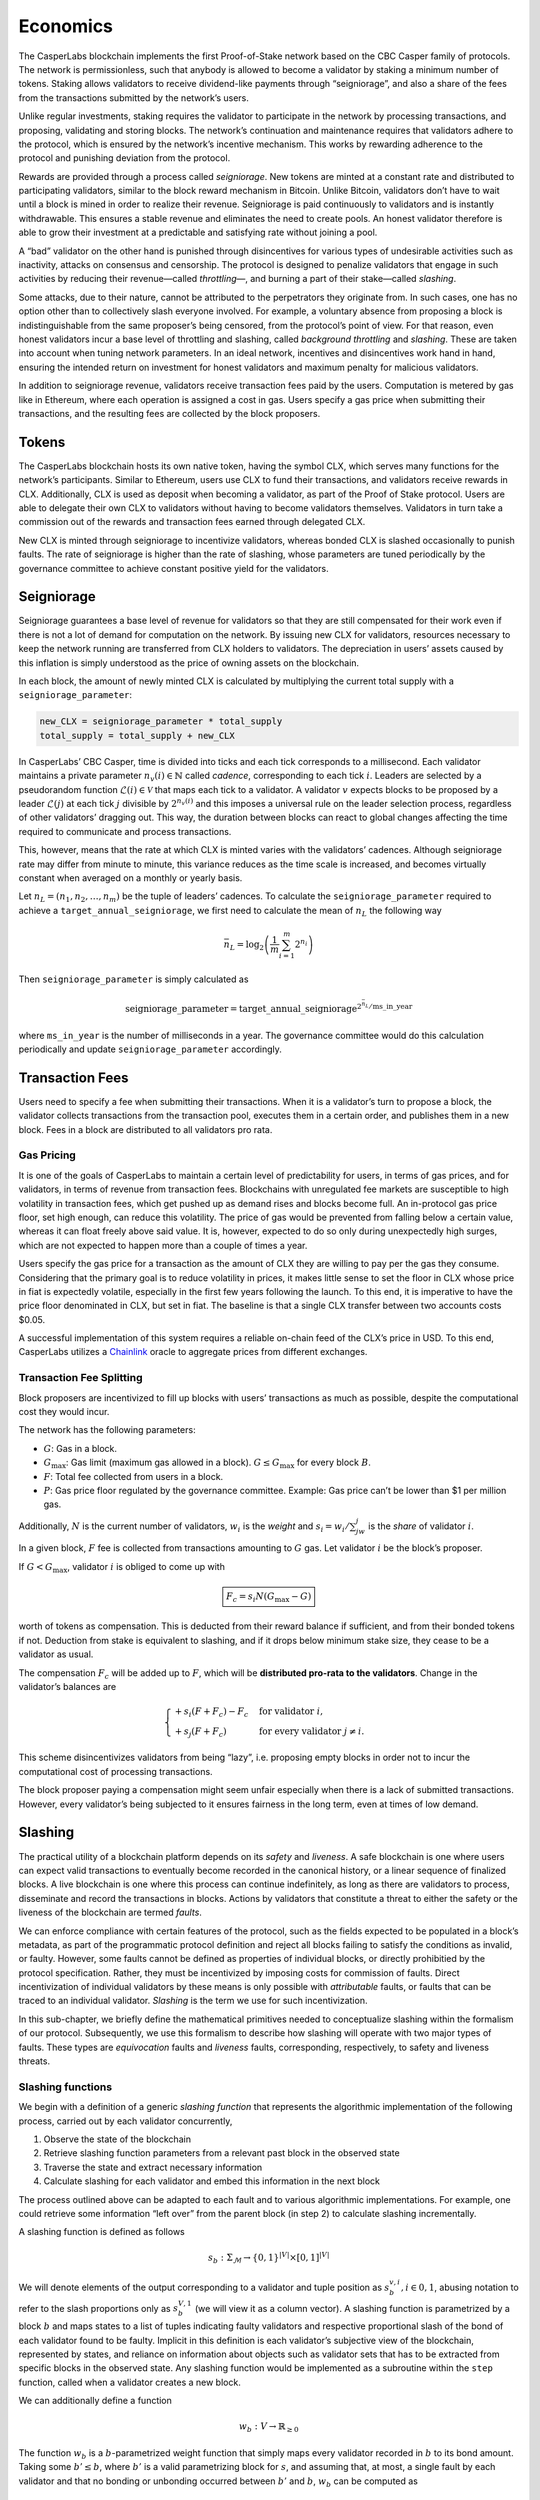 Economics
=========

The CasperLabs blockchain implements the first Proof-of-Stake network based on the CBC Casper family of protocols. The network is permissionless, such that anybody is allowed to become a validator by staking a minimum number of tokens. Staking allows validators to receive dividend-like payments through “seigniorage”, and also a share of the fees from the transactions submitted by the network’s users.

Unlike regular investments, staking requires the validator to participate in the network by processing transactions, and proposing, validating and storing blocks. The network’s continuation and maintenance requires that validators adhere to the protocol, which is ensured by the network’s incentive mechanism. This works by rewarding adherence to the protocol and punishing deviation from the protocol.

Rewards are provided through a process called *seigniorage*. New tokens are minted at a constant rate and distributed to participating validators, similar to the block reward mechanism in Bitcoin. Unlike Bitcoin, validators don’t have to wait until a block is mined in order to realize their revenue. Seigniorage is paid continuously to validators and is instantly withdrawable. This ensures a stable revenue and eliminates the need to create pools. An honest validator therefore is able to grow their investment at a predictable and satisfying rate without joining a pool.

A “bad” validator on the other hand is punished through disincentives for various types of undesirable activities such as inactivity, attacks on consensus and censorship. The protocol is designed to penalize validators that engage in such activities by reducing their revenue—called *throttling*—, and burning a part of their stake—called *slashing*.

Some attacks, due to their nature, cannot be attributed to the perpetrators they originate from. In such cases, one has no option other than to collectively slash everyone involved. For example, a voluntary absence from proposing a block is indistinguishable from the same proposer’s being censored, from the protocol’s point of view. For that reason, even honest validators incur a base level of throttling and slashing, called *background throttling* and *slashing*. These are taken into account when tuning network parameters. In an ideal network, incentives and disincentives work hand in hand, ensuring the intended return on investment for honest validators and maximum penalty for malicious validators.

In addition to seigniorage revenue, validators receive transaction fees paid by the users. Computation is metered by gas like in Ethereum, where each operation is assigned a cost in gas. Users specify a gas price when submitting their transactions, and the resulting fees are collected by the block proposers.

Tokens
------

The CasperLabs blockchain hosts its own native token, having the symbol CLX, which serves many functions for the network’s participants. Similar to Ethereum, users use CLX to fund their transactions, and validators receive rewards in CLX. Additionally, CLX is used as deposit when becoming a validator, as part of the Proof of Stake protocol. Users are able to delegate their own CLX to validators without having to become validators themselves. Validators in turn take a commission out of the rewards and transaction fees earned through delegated CLX.

New CLX is minted through seigniorage to incentivize validators, whereas bonded CLX is slashed occasionally to punish faults. The rate of seigniorage is higher than the rate of slashing, whose parameters are tuned periodically by the governance committee to achieve constant positive yield for the validators.

Seigniorage
-----------

Seigniorage guarantees a base level of revenue for validators so that they are still compensated for their work even if there is not a lot of demand for computation on the network. By issuing new CLX for validators, resources necessary to keep the network running are transferred from CLX holders to validators. The depreciation in users’ assets caused by this inflation is simply understood as the price of owning assets on the blockchain.

In each block, the amount of newly minted CLX is calculated by multiplying the current total supply with a ``seigniorage_parameter``:

.. code:: python

   new_CLX = seigniorage_parameter * total_supply
   total_supply = total_supply + new_CLX

In CasperLabs’ CBC Casper, time is divided into ticks and each tick corresponds to a millisecond. Each validator maintains a private parameter :math:`n_v(i)\in\mathbb{N}` called *cadence*, corresponding to each tick :math:`i`. Leaders are selected by a pseudorandom function :math:`\mathcal{L}(i)\in \mathcal{V}` that maps each tick to a validator. A validator :math:`v` expects blocks to be proposed by a leader :math:`\mathcal{L}(j)` at each tick :math:`j` divisible by :math:`2^{n_v(i)}` and this imposes a universal rule on the leader selection process, regardless of other validators’ dragging out. This way, the duration between blocks can react to global changes affecting the time required to communicate and process transactions.

This, however, means that the rate at which CLX is minted varies with the validators’ cadences. Although seigniorage rate may differ from minute to minute, this variance reduces as the time scale is increased, and becomes virtually constant when averaged on a monthly or yearly basis.

Let :math:`n_L=(n_1, n_2,\dots,n_m)` be the tuple of leaders’ cadences. To calculate the ``seigniorage_parameter`` required to achieve a ``target_annual_seigniorage``, we first need to calculate the mean of :math:`n_L` the following way

.. math::


   \bar{n}_L = \log_2\left(\frac{1}{m}\sum_{i=1}^m 2^{n_i}\right)

Then ``seigniorage_parameter`` is simply calculated as

.. math::


   \text{seigniorage\_parameter} = \text{target\_annual\_seigniorage}^{2^{\bar{n}_L}/\text{ms\_in\_year}}

where ``ms_in_year`` is the number of milliseconds in a year. The governance committee would do this calculation periodically and update ``seigniorage_parameter`` accordingly.

Transaction Fees
----------------

Users need to specify a fee when submitting their transactions. When it is a validator’s turn to propose a block, the validator collects transactions from the transaction pool, executes them in a certain order, and publishes them in a new block. Fees in a block are distributed to all validators pro rata.

Gas Pricing
~~~~~~~~~~~

It is one of the goals of CasperLabs to maintain a certain level of predictability for users, in terms of gas prices, and for validators, in terms of revenue from transaction fees. Blockchains with unregulated fee markets are susceptible to high volatility in transaction fees, which get pushed up as demand rises and blocks become full. An in-protocol gas price floor, set high enough, can reduce this volatility. The price of gas would be prevented from falling below a certain value, whereas it can float freely above said value. It is, however, expected to do so only during unexpectedly high surges, which are not expected to happen more than a couple of times a year.

Users specify the gas price for a transaction as the amount of CLX they are willing to pay per the gas they consume. Considering that the primary goal is to reduce volatility in prices, it makes little sense to set the floor in CLX whose price in fiat is expectedly volatile, especially in the first few years following the launch. To this end, it is imperative to have the price floor denominated in CLX, but set in fiat. The baseline is that a single CLX transfer between two accounts costs $0.05.

A successful implementation of this system requires a reliable on-chain feed of the CLX’s price in USD. To this end, CasperLabs utilizes a `Chainlink <https://chain.link>`__ oracle to aggregate prices from different exchanges.

Transaction Fee Splitting
~~~~~~~~~~~~~~~~~~~~~~~~~

Block proposers are incentivized to fill up blocks with users’ transactions as much as possible, despite the computational cost they would incur.

The network has the following parameters:

-  :math:`G`: Gas in a block.
-  :math:`G_{\text{max}}`: Gas limit (maximum gas allowed in a block). :math:`G \leq G_{\text{max}}` for every block :math:`B`.
-  :math:`F`: Total fee collected from users in a block.
-  :math:`P`: Gas price floor regulated by the governance committee. Example: Gas price can’t be lower than $1 per million gas.

Additionally, :math:`N` is the current number of validators, :math:`w_i` is the *weight* and :math:`s_i = w_i/\sum_jw_j` is the *share* of validator :math:`i`.

In a given block, :math:`F` fee is collected from transactions amounting to :math:`G` gas. Let validator :math:`i` be the block’s proposer.

If :math:`G<G_\text{max}`, validator :math:`i` is obliged to come up with

.. math::


   \boxed{F_c = s_i N  (G_\text{max}-G)}

worth of tokens as compensation. This is deducted from their reward balance if sufficient, and from their bonded tokens if not. Deduction from stake is equivalent to slashing, and if it drops below minimum stake size, they cease to be a validator as usual.

The compensation :math:`F_c` will be added up to :math:`F`, which will be **distributed pro-rata to the validators**. Change in the validator’s balances are

.. math::


   \begin{cases}
   +s_i(F+F_c) - F_c & \text{for validator } i,\\
   +s_j(F+F_c) & \text{for every validator } j\neq i.
   \end{cases}

This scheme disincentivizes validators from being “lazy”, i.e. proposing empty blocks in order not to incur the computational cost of processing transactions.

The block proposer paying a compensation might seem unfair especially when there is a lack of submitted transactions. However, every validator’s being subjected to it ensures fairness in the long term, even at times of low demand.

Slashing
--------

The practical utility of a blockchain platform depends on its *safety* and *liveness*. A safe blockchain is one where users can expect valid transactions to eventually become recorded in the canonical history, or a linear sequence of finalized blocks. A live blockchain is one where this process can continue indefinitely, as long as there are validators to process, disseminate and record the transactions in blocks. Actions by validators that constitute a threat to either the safety or the liveness of the blockchain are termed *faults*.

We can enforce compliance with certain features of the protocol, such as the fields expected to be populated in a block’s metadata, as part of the programmatic protocol definition and reject all blocks failing to satisfy the conditions as invalid, or faulty. However, some faults cannot be defined as properties of individual blocks, or directly prohibitied by the protocol specification. Rather, they must be incentivized by imposing costs for commission of faults. Direct incentivization of individual validators by these means is only possible with *attributable* faults, or faults that can be traced to an individual validator. *Slashing* is the term we use for such incentivization.

In this sub-chapter, we briefly define the mathematical primitives needed to conceptualize slashing within the formalism of our protocol. Subsequently, we use this formalism to describe how slashing will operate with two major types of faults. These types are *equivocation* faults and *liveness* faults, corresponding, respectively, to safety and liveness threats.

Slashing functions
~~~~~~~~~~~~~~~~~~

We begin with a definition of a generic *slashing function* that represents the algorithmic implementation of the following process, carried out by each validator concurrently,

1. Observe the state of the blockchain
2. Retrieve slashing function parameters from a relevant past block in the observed state
3. Traverse the state and extract necessary information
4. Calculate slashing for each validator and embed this information in the next block

The process outlined above can be adapted to each fault and to various algorithmic implementations. For example, one could retrieve some information “left over” from the parent block (in step 2) to calculate slashing incrementally.

A slashing function is defined as follows

.. math::  s_b : \Sigma_\mathcal{M} \rightarrow \{0, 1\}^{|V|} \times [0, 1]^{|V|}

We will denote elements of the output corresponding to a validator and tuple position as :math:`s_{b}^{v,i}, i \in {0,1}`, abusing notation to refer to the slash proportions only as :math:`s_{b}^{V, 1}` (we will view it as a column vector). A slashing function is parametrized by a block :math:`b` and maps states to a list of tuples indicating faulty validators and respective proportional slash of the bond of each validator found to be faulty. Implicit in this definition is each validator’s subjective view of the blockchain, represented by states, and reliance on information about objects such as validator sets that has to be extracted from specific blocks in the observed state. Any slashing function would be implemented as a subroutine within the ``step`` function, called when a validator creates a new block.

We can additionally define a function

.. math:: w_b : V\rightarrow \mathbb{R}_{\geq 0}

The function :math:`w_b` is a :math:`b`-parametrized weight function that simply maps every validator recorded in :math:`b` to its bond amount. Taking some :math:`b' \leq b`, where :math:`b'` is a valid parametrizing block for :math:`s`, and assuming that, at most, a single fault by each validator and that no bonding or unbonding occurred between :math:`b'` and :math:`b`, :math:`w_b` can be computed as

.. math:: w_b = s_{b'}^{V, 1} (J(b))^\top (w_{\text{Prev}(b)} - w_{\min})

Above, we use :math:`w_{\min}` to denote either a zero vector or a vector of minimum bond amounts, depending on the application.

Equivocation faults
~~~~~~~~~~~~~~~~~~~

Description
^^^^^^^^^^^

Equivocation faults constitute a direct threat to the safety of the system by making it difficult to settle on a single canonical history of transactions. This reduces value of the system for both users and participants, since the value proposition of a blockchain is precisely that it must eventually finalize a unique history. Equivocation faults are attributable to individual validators and are subject to slashing. Moreover, slashing is necessary because it is not feasible to programmatically forbid validators from equivocating, as equivocation is not a property of a single block or a message. Because equivocations constitute a particularly serious threat to the expected operation of the blockchain and threatens its value to all users and validators, equivocations require a slash value of 1, without a limit imposed by minimum bond.

In our protocol, only validators assigned to be leaders in the respective slots produce blocks and consequently the relevant information for detecting equivocations is contained in a key block created prior to each era, as well as the observed state.

Definition
^^^^^^^^^^

Formally, an equivocation detectable in a state :math:`\sigma` is a pair of messages :math:`\{\mu, \nu\} \subset \sigma` where :math:`\mu \not \geq \nu \land \nu \not \geq \mu \land S(\mu) = S(\nu)`. In other words, an equivocation occurs when a single validator sends two messages, neither of which acknowledges the other, and these messages are observed by a third party.

For any state :math:`\sigma`, let :math:`b'` denote the key block (the latest key block in :math:`\sigma`) for the current era. The current era of a state is formally defined by :math:`\max_{b \in \sigma} k(b)`, where :math:`k` is a function that extracts the era of a particular block. The era of a block can be calculated trivially from its timestamp. Given a key block and a state with :math:`b' \in \sigma`, we can give an explicit coordinate-wise definition to the *equivocation slashing function*

.. math::


   s_{\text{EQ},b'}^{v, 0} (\sigma) =
       \begin{cases}
           1 \text{ if } \exists \mu, \nu \in \sigma, \mu \not \geq \nu \land \nu \not \geq \mu \land S(\mu) = S(\nu)\\
           0 \text{ otherwise}
       \end{cases}

.. math::


   s_{\text{EQ},b'}^{v, 1} (\sigma) =
       \begin{cases}
           1 \text{ if } s_{\text{EQ},b'}^{v, 0} (\sigma) = 1\\
           0 \text{ otherwise}
       \end{cases}

The key block :math:`b'` implicitly sets the range of the variable :math:`v` in the coordinate-wise definitions above.

For equivocations, :math:`w_{\min}` is the zero vector.

Algorithmic implementation
^^^^^^^^^^^^^^^^^^^^^^^^^^

Liveness faults
~~~~~~~~~~~~~~~

.. _description-1:

Description
^^^^^^^^^^^

Liveness faults constitute a less severe threat to the expected operation of the blockchain than equivocation, since they do not preclude eventual convergence to a unique history, but nevertheless it is critical that validators be incentivized to carry out the necessary computations promptly and communicate when expected. Liveness faults need not arise because of unexpected or malicious behavior alone. They can also be the result of power and network outages, as well as hardware malfunctions. However, validators need to be incentivized to keep their availability high, with slashing for attributable forms of liveness faults as the incentive.

Liveness faults come in three forms, unlike equivocations. It is expected that validators

-  Create and send a block when their internal *cadence*, referred to as the “private parameter” in the theory paper, aligns with a tick in which they are assigned to lead, or create and send a block (failure to do this is a “failure to lead”)
-  If the cadence is misaligned or they are not the assigned leader, forward the leader’s block as soon as it is received (failure to do this is a “failure to talk”)
-  Always send an interim message no later than a certain time after their last aligned tick and before the next one (failure to do this is a “failure to wake”)

Slashing can only be applied to the first and second faults implicit in the above, since the second implicit fault is not attributable. Slashing is necessary here, just as in the case of equivocations, because it is difficult to enforce the expected behavior using required properties of blocks. The slashing proportion is expected to approximate :math:`\min(1, ax^b)` over the duration of a single fault (i.e., a sequence of ticks where a validator misses all communication windows), with :math:`x` corresponding to time elapsed between last missing message from the validator and the current tick, assuming the validator sent no further messages, calculated from the message timestamps and local time of any third party evaluating the function. Further information on parameter settings and estimation of expected stake losses will be published in the validator onboarding documentation.

All validators must communicate their cadence in the blocks they send out, with changes in cadence expected to be kept for all subsequent communications after the current window of ticks concludes. All information concerning missing messages is also to be embedded in the blocks and incrementally amended as messages are propagated, should a message appear to be missing because of latency. The parametrizing block containing the relevant information is the parent of the current block being produced, with the slashing function computed incrementally.

Definition (failure to lead)
^^^^^^^^^^^^^^^^^^^^^^^^^^^^

Let :math:`b' = \text{Prev(b)}`. Formally, a *recent failure to lead* has occured in state :math:`\sigma`, observed at tick :math:`i` (the time assigned to the block :math:`b` being built, with :math:`J(b) = \sigma`) if

.. math:: \exists v \in V, j \in \mathbb{N}, j \text{ mod } 2^{n_v (i)} = 0 \land \mathcal{L}(j) = v \land \max_{\mu \in \text{Swim}_v (\sigma)} T(\mu) < j \land j \geq T(b')

We will use :math:`b'` to parametrize an incrementally computable slashing function, using information in :math:`b'` to determine whether a particular faulty validator was already at fault at the time of the parent block. We can now define the *failure to lead slashing function*, coordinate-wise, as

.. math::


   s_{\text{FL},b'}^{v, 0} (\sigma) =
       \begin{cases}
           1 \text{ if } \exists v \in V, j \in \mathbb{N}, j \text{ mod } 2^{n_v (i)} = 0 \land \mathcal{L}(j) = v \land \max_{\mu \in \text{Swim}_v (\sigma)} T(\mu) < j \land j \geq T(b')\\
           1 \text{ if } s_{\text{FL},\text{Prev}(b')}^{v, 0} (J(b')) = 1 \land \not\exists j, j \geq T(b') \land \mathcal{L}(j) = v\\
           0 \text{ otherwise}
       \end{cases}

.. math::


   s_{\text{FL},b'}^{v, 1} (\sigma) =
       \begin{cases}
           s(T(b) - \max_{\mu \in \text{Swim}_v (\sigma) \cap \mathcal{B}} T(\mu), s_{\text{FL},\text{Prev}(b')}^{v, 1} (J(b'))) \text{ if } s_{\text{EQ},b'}^{v, 0} (\sigma) = 1\\
           0 \text{ otherwise}
       \end{cases}

The function :math:`s` in the above definition is meant to represent a computationally efficient approximation to :math:`\min(1, ax^b)` potentially utilizing past slashing results. The ground case of the recursive definition is secured by the absence of recorded failures to lead in the genesis block.

For liveness faults, :math:`w_{\min}` is the minimum bond amount vector.

Definition (failure to wake)
^^^^^^^^^^^^^^^^^^^^^^^^^^^^

The formal definition follows that of slashing for failure to lead, but with conditions indicating leadership, given by the function :math:`\mathcal{L}`, replaced by a condition indicating that a validator did not communicate by the specified cutoff.

.. _algorithmic-implementation-1:

Algorithmic implementation
^^^^^^^^^^^^^^^^^^^^^^^^^^

Throttling
----------

Throttling is a mechanism implemented to disincentivize liveness faults. While collective liveness slashing slowly reduces everyone’s total stake, throttling reduces everyone’s seigniorage revenue for the same purpose.

Inactivity is measured between seigniorage payouts, and payouts are scaled down linearly with increased inactivity. For example, if a validator coalition comprising 90% of the total stake successfully censors a minority comprising 10% of the total stake, this will result in a 10% reduction of seigniorage revenue for everyone for the duration of the censorship.

Validator Account Management
----------------------------

Balances
~~~~~~~~

Each validator has 4 different balances to flexibly accommodate all state transitions during bonding, unbonding and expulsion:

-  ``bonded_balance``: Contains the bonded tokens of the validator
-  ``buffer_balance``: Contains additional tokens provided by the validator, in case they don’t want slashings to be incurred directly on their ``bonded_balance``.
-  ``reward_balance`` (optional): Rewards can be paid out to this separate balance instead of directly to the ``buffer_balance`` if the validator chooses to opt-in (see below).
-  ``slashed_balance``: Contains the already slashed tokens of the validator. This balance is effectively inaccessible, unless its contents are reimbursed through a transaction from the governance committee.

Bonding
~~~~~~~

While bonding, every validator specifies a ``target_stake >= minimum_stake`` and send ``submitted_amount >= target_stake`` tokens with their bonding request.

.. code:: python

   bonded_balance += target_stake

   if submitted_amount > target_stake:
       buffer_balance += submitted_stake - target_stake
   elif submitted_amount < target_stake:
       raise Exception()

Validator weights are calculated at the beginning of each era using ``bonded_balance``\ s.

Slashing and Expulsion
~~~~~~~~~~~~~~~~~~~~~~

Validators will likely start being slashed as soon as they bond, even if they adhere to the protocol. Called *background slashing*, this is due to the collective slashing of validators as a part of the incentive mechanism. Background slashing should be minimal (though not negligible) in a well functioning network.
When a validator is slashed, the amount is deducted from their ``buffer_balance``. If ``buffer_balance`` is not high enough to compensate a slashed amount, **the difference is deducted from** ``bonded_balance``.

A validator is required to bond ``minimum_stake`` number of tokens in order to participate in consensus. Rewards and slashings are incurred when a new block is proposed, and the slashing can potentially be high enough to reduce ``bonded_balance`` below ``minimum_stake``. An incurred slashing cannot exceed the amount required to reduce ``bonded_balance`` to ``minimum_stake``. If ``bonded_balance - minimum_stake`` is not high enough to compensate a slashed amount, the validator is considered to be *expelled*—kicked out of the validator set. An expelled validator cannot propose blocks even though they have assigned ticks left in that era, and they are fully removed from the validator set when the era ends.

.. code:: python

   # Given a slashed_amount,
   if buffer_balance >= slashed_amount:
       buffer_balance -= slashed_amount
   else:
       difference = slashed_amount - buffer_balance
       buffer_balance = 0
       if bonded_balance - minimum_stake > difference:
           bonded_balance -= difference
       else:
           bonded_balance = minimum_stake
           expel()

This might be undesirable if the validator is aiming to stay above a specific weight. In that case, the validator has to make sure that their ``buffer_balance`` is topped up with enough tokens at all times.

Rewards
~~~~~~~

New tokens are minted and distributed to active validators as part of the incentive mechanism. This process is called *seigniorage*, and seigniorage rewards are paid out to a separate ``reward_balance`` as described above.

A validator’s ``buffer_balance`` decreases continuously due to background slashing. If the validator wants to retain their ``bonded_balance``, they would have to top up their ``buffer_balance`` at regular intervals.

To reduce the operational risk of having to look after their ``buffer_balance``, a validator can instead **opt-in** to have their seigniorage rewards paid out directly to their ``buffer_balance``.

.. code:: python

   if opted_in:
       buffer_balance += seigniorage_rewards - background_slashing
   else:
       reward_balance += seigniorage_rewards
       buffer_balance -= background_slashing

Since the overall rate of seigniorage rewards are expected to be higher than background slashing in a well functioning network, an honest validator’s ``buffer_balance`` is expected to **grow** instead of decreasing. This feature has no direct effect on the economics of the network, and is purely a matter of UX and bookkeeping.
